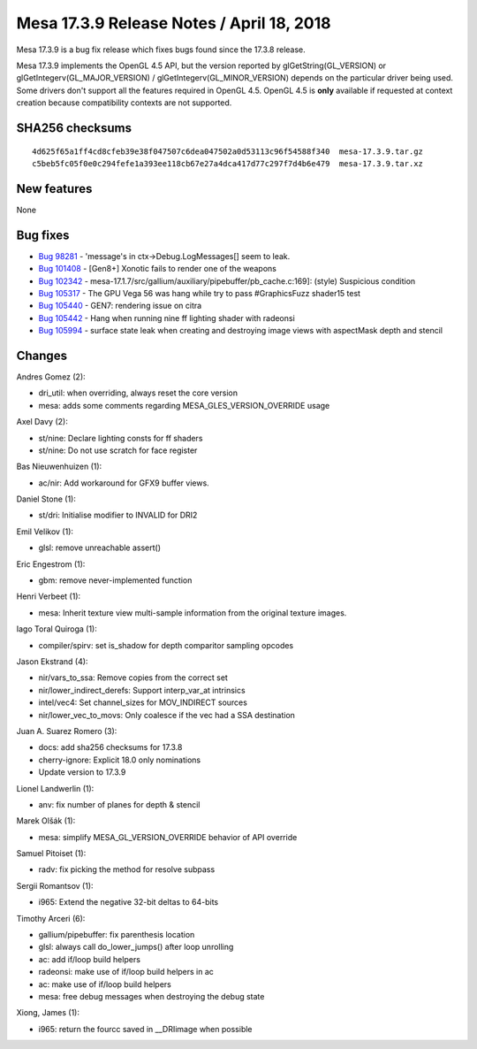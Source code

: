 Mesa 17.3.9 Release Notes / April 18, 2018
==========================================

Mesa 17.3.9 is a bug fix release which fixes bugs found since the 17.3.8
release.

Mesa 17.3.9 implements the OpenGL 4.5 API, but the version reported by
glGetString(GL_VERSION) or glGetIntegerv(GL_MAJOR_VERSION) /
glGetIntegerv(GL_MINOR_VERSION) depends on the particular driver being
used. Some drivers don't support all the features required in OpenGL
4.5. OpenGL 4.5 is **only** available if requested at context creation
because compatibility contexts are not supported.

SHA256 checksums
----------------

::

   4d625f65a1ff4cd8cfeb39e38f047507c6dea047502a0d53113c96f54588f340  mesa-17.3.9.tar.gz
   c5beb5fc05f0e0c294fefe1a393ee118cb67e27a4dca417d77c297f7d4b6e479  mesa-17.3.9.tar.xz

New features
------------

None

Bug fixes
---------

-  `Bug 98281 <https://bugs.freedesktop.org/show_bug.cgi?id=98281>`__ -
   'message's in ctx->Debug.LogMessages[] seem to leak.
-  `Bug 101408 <https://bugs.freedesktop.org/show_bug.cgi?id=101408>`__
   - [Gen8+] Xonotic fails to render one of the weapons
-  `Bug 102342 <https://bugs.freedesktop.org/show_bug.cgi?id=102342>`__
   - mesa-17.1.7/src/gallium/auxiliary/pipebuffer/pb_cache.c:169]:
   (style) Suspicious condition
-  `Bug 105317 <https://bugs.freedesktop.org/show_bug.cgi?id=105317>`__
   - The GPU Vega 56 was hang while try to pass #GraphicsFuzz shader15
   test
-  `Bug 105440 <https://bugs.freedesktop.org/show_bug.cgi?id=105440>`__
   - GEN7: rendering issue on citra
-  `Bug 105442 <https://bugs.freedesktop.org/show_bug.cgi?id=105442>`__
   - Hang when running nine ff lighting shader with radeonsi
-  `Bug 105994 <https://bugs.freedesktop.org/show_bug.cgi?id=105994>`__
   - surface state leak when creating and destroying image views with
   aspectMask depth and stencil

Changes
-------

Andres Gomez (2):

-  dri_util: when overriding, always reset the core version
-  mesa: adds some comments regarding MESA_GLES_VERSION_OVERRIDE usage

Axel Davy (2):

-  st/nine: Declare lighting consts for ff shaders
-  st/nine: Do not use scratch for face register

Bas Nieuwenhuizen (1):

-  ac/nir: Add workaround for GFX9 buffer views.

Daniel Stone (1):

-  st/dri: Initialise modifier to INVALID for DRI2

Emil Velikov (1):

-  glsl: remove unreachable assert()

Eric Engestrom (1):

-  gbm: remove never-implemented function

Henri Verbeet (1):

-  mesa: Inherit texture view multi-sample information from the original
   texture images.

Iago Toral Quiroga (1):

-  compiler/spirv: set is_shadow for depth comparitor sampling opcodes

Jason Ekstrand (4):

-  nir/vars_to_ssa: Remove copies from the correct set
-  nir/lower_indirect_derefs: Support interp_var_at intrinsics
-  intel/vec4: Set channel_sizes for MOV_INDIRECT sources
-  nir/lower_vec_to_movs: Only coalesce if the vec had a SSA destination

Juan A. Suarez Romero (3):

-  docs: add sha256 checksums for 17.3.8
-  cherry-ignore: Explicit 18.0 only nominations
-  Update version to 17.3.9

Lionel Landwerlin (1):

-  anv: fix number of planes for depth & stencil

Marek Olšák (1):

-  mesa: simplify MESA_GL_VERSION_OVERRIDE behavior of API override

Samuel Pitoiset (1):

-  radv: fix picking the method for resolve subpass

Sergii Romantsov (1):

-  i965: Extend the negative 32-bit deltas to 64-bits

Timothy Arceri (6):

-  gallium/pipebuffer: fix parenthesis location
-  glsl: always call do_lower_jumps() after loop unrolling
-  ac: add if/loop build helpers
-  radeonsi: make use of if/loop build helpers in ac
-  ac: make use of if/loop build helpers
-  mesa: free debug messages when destroying the debug state

Xiong, James (1):

-  i965: return the fourcc saved in \__DRIimage when possible

